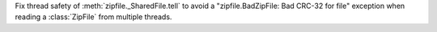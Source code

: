 Fix thread safety of :meth:`zipfile._SharedFile.tell` to avoid a "zipfile.BadZipFile: Bad CRC-32 for file" exception when reading a :class:`ZipFile` from multiple threads.
